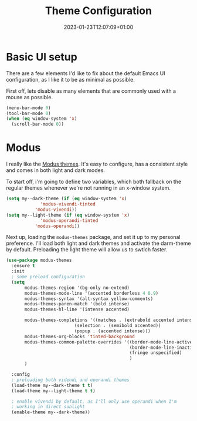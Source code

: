 #+TITLE: Theme Configuration
#+DATE: 2023-01-23T12:07:09+01:00
#+DRAFT: false
#+PROPERTY: header-args:emacs-lisp :comments link :results none
#+TAGS[]: emacs config theme modus
#+ALIASES[]: /emacs-config/01-main/20-themeg.html

* Basic UI setup

There are a few elements I'd like to fix about the default Emacs UI
configuration, as I like it to be as minimal as possible.

First off, lets disable as many elements that are commonly used with a
mouse as possible.

#+begin_src emacs-lisp
  (menu-bar-mode 0)
  (tool-bar-mode 0)
  (when (eq window-system 'x)
    (scroll-bar-mode 0))
#+end_src

* Theming :noexport:
** Todo               
  - [X] modus themes
    - default vivendi-tinted, might need some reviewing if its the
      best choice as i dont like the blue BG, i'd rather have it
      completely black.  
    - bind key to quick-toggle between light/dark?
  - [ ] doom modeline
  - [ ] ligatures
  - [ ] all the icons? 
  - [ ] emoji support?
  - [ ] hl-line?

* Modus
I really like the [[https://git.sr.ht/~protesilaos/modus-themes][Modus themes]].  It's easy to configure, has a
consistent style and comes in both light and dark modes.

To start off, i'm going to define two variables, which both fallback
on the regular themes whenever we're not running in an x-window
system.
#+begin_src emacs-lisp
  (setq my--dark-theme (if (eq window-system 'x)
		       'modus-vivendi-tinted
		     'modus-vivendi))
  (setq my--light-theme (if (eq window-system 'x)
		       'modus-operandi-tinted
		     'modus-operandi))
#+end_src

Next up, loading the =modus-themes= package, and set it up to my
personal preference.  I'll load both light and dark themes and
activate the darm-theme by default.  Preloading the light theme will
allow us to swtich faster.
#+begin_src emacs-lisp
(use-package modus-themes
  :ensure t
  :init
  ; some preload configuration
  (setq 
       modus-themes-region '(bg-only no-extend)
       modus-themes-mode-line '(accented borderless 4 0.9)
       modus-themes-syntax '(alt-syntax yellow-comments)
       modus-themes-paren-match '(bold intense)
       modus-themes-hl-line '(intense accented)
      
       modus-themes-completions '((matches . (extrabold accented intense))
     			          (selection . (semibold accented))
     			          (popup . (accented intense)))
       modus-themes-org-blocks 'tinted-background
       modus-themes-common-palette-overrides '((border-mode-line-active unspecified)
                                               (border-mode-line-inactive unspecified)
                                               (fringe unspecified)
                                               )
       )

  :config
  ; preloading both videndi and operandi themes
  (load-theme my--dark-theme t t)
  (load-theme my--light-theme t t)
  
  ; enable vivendi by default, as I'll only use operandi when I'm
  ; working in direct sunlight
  (enable-theme my--dark-theme))
#+end_src


